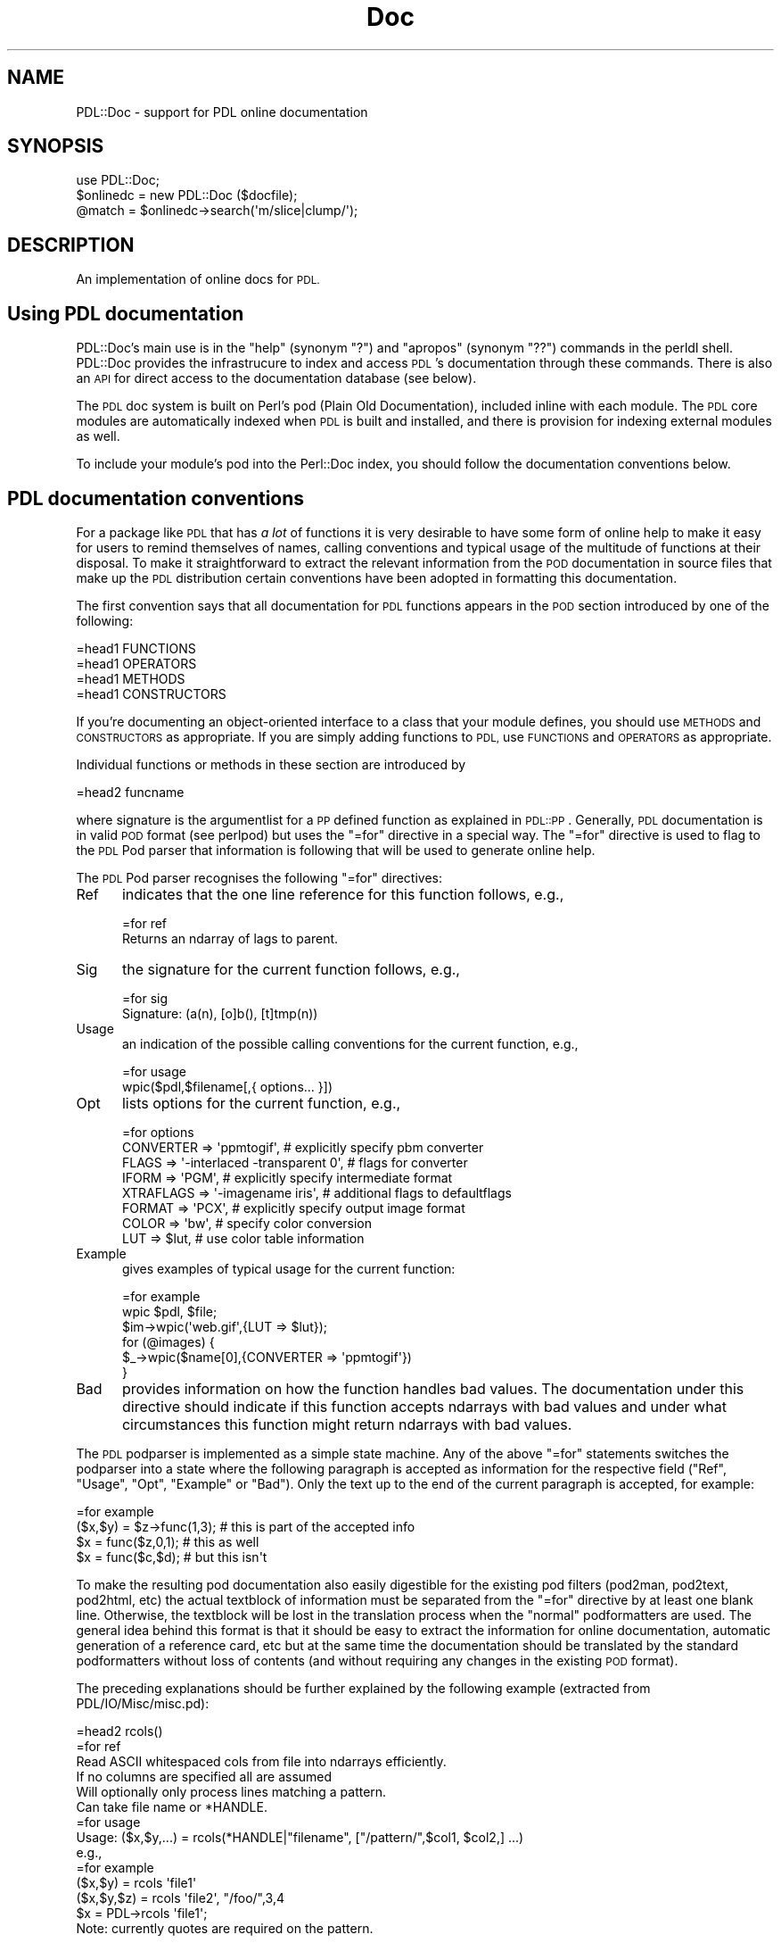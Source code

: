 .\" Automatically generated by Pod::Man 4.11 (Pod::Simple 3.35)
.\"
.\" Standard preamble:
.\" ========================================================================
.de Sp \" Vertical space (when we can't use .PP)
.if t .sp .5v
.if n .sp
..
.de Vb \" Begin verbatim text
.ft CW
.nf
.ne \\$1
..
.de Ve \" End verbatim text
.ft R
.fi
..
.\" Set up some character translations and predefined strings.  \*(-- will
.\" give an unbreakable dash, \*(PI will give pi, \*(L" will give a left
.\" double quote, and \*(R" will give a right double quote.  \*(C+ will
.\" give a nicer C++.  Capital omega is used to do unbreakable dashes and
.\" therefore won't be available.  \*(C` and \*(C' expand to `' in nroff,
.\" nothing in troff, for use with C<>.
.tr \(*W-
.ds C+ C\v'-.1v'\h'-1p'\s-2+\h'-1p'+\s0\v'.1v'\h'-1p'
.ie n \{\
.    ds -- \(*W-
.    ds PI pi
.    if (\n(.H=4u)&(1m=24u) .ds -- \(*W\h'-12u'\(*W\h'-12u'-\" diablo 10 pitch
.    if (\n(.H=4u)&(1m=20u) .ds -- \(*W\h'-12u'\(*W\h'-8u'-\"  diablo 12 pitch
.    ds L" ""
.    ds R" ""
.    ds C` ""
.    ds C' ""
'br\}
.el\{\
.    ds -- \|\(em\|
.    ds PI \(*p
.    ds L" ``
.    ds R" ''
.    ds C`
.    ds C'
'br\}
.\"
.\" Escape single quotes in literal strings from groff's Unicode transform.
.ie \n(.g .ds Aq \(aq
.el       .ds Aq '
.\"
.\" If the F register is >0, we'll generate index entries on stderr for
.\" titles (.TH), headers (.SH), subsections (.SS), items (.Ip), and index
.\" entries marked with X<> in POD.  Of course, you'll have to process the
.\" output yourself in some meaningful fashion.
.\"
.\" Avoid warning from groff about undefined register 'F'.
.de IX
..
.nr rF 0
.if \n(.g .if rF .nr rF 1
.if (\n(rF:(\n(.g==0)) \{\
.    if \nF \{\
.        de IX
.        tm Index:\\$1\t\\n%\t"\\$2"
..
.        if !\nF==2 \{\
.            nr % 0
.            nr F 2
.        \}
.    \}
.\}
.rr rF
.\" ========================================================================
.\"
.IX Title "Doc 3"
.TH Doc 3 "2022-03-13" "perl v5.30.0" "User Contributed Perl Documentation"
.\" For nroff, turn off justification.  Always turn off hyphenation; it makes
.\" way too many mistakes in technical documents.
.if n .ad l
.nh
.SH "NAME"
PDL::Doc \- support for PDL online documentation
.SH "SYNOPSIS"
.IX Header "SYNOPSIS"
.Vb 3
\&  use PDL::Doc;
\&  $onlinedc = new PDL::Doc ($docfile);
\&  @match = $onlinedc\->search(\*(Aqm/slice|clump/\*(Aq);
.Ve
.SH "DESCRIPTION"
.IX Header "DESCRIPTION"
An implementation of online docs for \s-1PDL.\s0
.SH "Using PDL documentation"
.IX Header "Using PDL documentation"
PDL::Doc's main use is in the \*(L"help\*(R" (synonym \*(L"?\*(R") and \*(L"apropos\*(R"
(synonym \*(L"??\*(R") commands in the perldl shell.  PDL::Doc provides the
infrastrucure to index and access \s-1PDL\s0's documentation through these
commands.  There is also an \s-1API\s0 for direct access to the documentation 
database (see below).
.PP
The \s-1PDL\s0 doc system is built on Perl's pod (Plain Old Documentation),
included inline with each module. The \s-1PDL\s0 core modules are
automatically indexed when \s-1PDL\s0 is built and installed, and there is
provision for indexing external modules as well.
.PP
To include your module's pod into the Perl::Doc index, you should
follow the documentation conventions below.
.SH "PDL documentation conventions"
.IX Header "PDL documentation conventions"
For a package like \s-1PDL\s0 that has \fIa lot\fR of functions it
is very desirable to have some form of online help to
make it easy for users to remind themselves of names,
calling conventions and typical usage of the multitude
of functions at their disposal. To make it straightforward
to extract the relevant information from the \s-1POD\s0 documentation
in source files that make up the \s-1PDL\s0 distribution
certain conventions have been adopted in formatting this
documentation.
.PP
The first convention says that all documentation for
\&\s-1PDL\s0 functions appears in the \s-1POD\s0 section introduced
by one of the following:
.PP
.Vb 4
\&  =head1 FUNCTIONS
\&  =head1 OPERATORS
\&  =head1 METHODS
\&  =head1 CONSTRUCTORS
.Ve
.PP
If you're documenting an object-oriented interface to a class
that your module defines, you should use \s-1METHODS\s0 and \s-1CONSTRUCTORS\s0
as appropriate.  If you are simply adding functions to \s-1PDL,\s0
use \s-1FUNCTIONS\s0 and \s-1OPERATORS\s0 as appropriate.
.PP
Individual functions or methods in these section are introduced by
.PP
.Vb 1
\&  =head2 funcname
.Ve
.PP
where signature is the argumentlist for a \s-1PP\s0 defined function as
explained in \s-1PDL::PP\s0. Generally, \s-1PDL\s0 documentation is in valid \s-1POD\s0
format (see perlpod) but uses the \f(CW\*(C`=for\*(C'\fR directive in a
special way. The \f(CW\*(C`=for\*(C'\fR directive is used to flag to the \s-1PDL\s0 Pod
parser that information is following that will be used to generate
online help.
.PP
The \s-1PDL\s0 Pod parser recognises the following \f(CW\*(C`=for\*(C'\fR directives:
.IP "Ref" 5
.IX Item "Ref"
indicates that the one line reference for this function follows,
e.g.,
.Sp
.Vb 1
\&   =for ref
\&
\&   Returns an ndarray of lags to parent.
.Ve
.IP "Sig" 5
.IX Item "Sig"
the signature for the current function follows, e.g.,
.Sp
.Vb 1
\&   =for sig
\&
\&      Signature: (a(n), [o]b(), [t]tmp(n))
.Ve
.IP "Usage" 5
.IX Item "Usage"
an indication of the possible calling conventions for the current
function, e.g.,
.Sp
.Vb 1
\&   =for usage
\&
\&      wpic($pdl,$filename[,{ options... }])
.Ve
.IP "Opt" 5
.IX Item "Opt"
lists options for the current function, e.g.,
.Sp
.Vb 1
\&   =for options
\&
\&      CONVERTER  => \*(Aqppmtogif\*(Aq,   # explicitly specify pbm converter
\&      FLAGS      => \*(Aq\-interlaced \-transparent 0\*(Aq,  # flags for converter
\&      IFORM      => \*(AqPGM\*(Aq,        # explicitly specify intermediate format
\&      XTRAFLAGS  => \*(Aq\-imagename iris\*(Aq, # additional flags to defaultflags
\&      FORMAT     => \*(AqPCX\*(Aq,        # explicitly specify output image format
\&      COLOR      => \*(Aqbw\*(Aq,         # specify color conversion
\&      LUT        => $lut,         # use color table information
.Ve
.IP "Example" 5
.IX Item "Example"
gives examples of typical usage for the current function:
.Sp
.Vb 1
\&   =for example
\&
\&       wpic $pdl, $file;
\&       $im\->wpic(\*(Aqweb.gif\*(Aq,{LUT => $lut});
\&       for (@images) {
\&         $_\->wpic($name[0],{CONVERTER => \*(Aqppmtogif\*(Aq})
\&       }
.Ve
.IP "Bad" 5
.IX Item "Bad"
provides information on how the function handles bad values. The
documentation under this directive should indicate if this function
accepts ndarrays with bad values and under what circumstances this function
might return ndarrays with bad values.
.PP
The \s-1PDL\s0 podparser is implemented as a simple state machine. Any of
the above \f(CW\*(C`=for\*(C'\fR statements switches the podparser into a state
where the following paragraph is accepted as information for the
respective field (\f(CW\*(C`Ref\*(C'\fR, \f(CW\*(C`Usage\*(C'\fR, \f(CW\*(C`Opt\*(C'\fR, \f(CW\*(C`Example\*(C'\fR or \f(CW\*(C`Bad\*(C'\fR). 
Only the text up to
the end of the current paragraph is accepted, for example:
.PP
.Vb 1
\&  =for example
\&
\&         ($x,$y) = $z\->func(1,3);  # this is part of the accepted info
\&         $x = func($z,0,1);        # this as well
\&
\&         $x = func($c,$d);         # but this isn\*(Aqt
.Ve
.PP
To make the resulting pod documentation also easily digestible for the
existing pod filters (pod2man, pod2text, pod2html, etc) the actual
textblock of information must be separated from the \f(CW\*(C`=for\*(C'\fR directive
by at least one blank line. Otherwise, the textblock will be lost in
the translation process when the \*(L"normal\*(R" podformatters are used. The
general idea behind this format is that it should be easy to extract
the information for online documentation, automatic generation of a
reference card, etc but at the same time the documentation should be
translated by the standard podformatters without loss of contents
(and without requiring any changes in the existing \s-1POD\s0 format).
.PP
The preceding explanations should be further explained by the
following example (extracted from PDL/IO/Misc/misc.pd):
.PP
.Vb 1
\&   =head2 rcols()
\&
\&   =for ref
\&
\&   Read ASCII whitespaced cols from file into ndarrays efficiently.
\&
\&   If no columns are specified all are assumed
\&   Will optionally only process lines matching a pattern.
\&   Can take file name or *HANDLE.
\&
\&   =for usage
\&
\&    Usage: ($x,$y,...) = rcols(*HANDLE|"filename", ["/pattern/",$col1, $col2,] ...)
\&
\&   e.g.,
\&
\&   =for example
\&
\&     ($x,$y)    = rcols \*(Aqfile1\*(Aq
\&     ($x,$y,$z) = rcols \*(Aqfile2\*(Aq, "/foo/",3,4
\&     $x = PDL\->rcols \*(Aqfile1\*(Aq;
\&
\&   Note: currently quotes are required on the pattern.
.Ve
.PP
which is translated by, e.g, the standard \f(CW\*(C`pod2text\*(C'\fR converter into:
.PP
.Vb 1
\&  rcols()
\&
\&    Read ASCII whitespaced cols from file into ndarrays efficiently.
\&
\&    If no columns are specified all are assumed Will optionally only
\&    process lines matching a pattern. Can take file name or *HANDLE.
\&
\&      Usage: ($x,$y,...) = rcols(*HANDLE|"filename", ["/pattern/",$col1, $col2,] ...)
\&
\&    e.g.,
\&
\&      ($x,$y)    = rcols \*(Aqfile1\*(Aq
\&      ($x,$y,$z) = rcols \*(Aqfile2\*(Aq, "/foo/",3,4
\&      $x = PDL\->rcols \*(Aqfile1\*(Aq;
\&
\&    Note: currently quotes are required on the pattern.
.Ve
.PP
It should be clear from the preceding example that readable output
can be obtained from this format using the standard converters and
the reader will hopefully get a feeling how they can easily intersperse
the special \f(CW\*(C`=for\*(C'\fR directives with the normal \s-1POD\s0 documentation.
.SS "Which directives should be contained in the documentation"
.IX Subsection "Which directives should be contained in the documentation"
The module documentation should
start with the
.PP
.Vb 1
\&  =head1 NAME
\&
\&  PDL::Modulename \-\- do something with ndarrays
.Ve
.PP
section (as anyway required by \f(CW\*(C`pod2man\*(C'\fR) since the \s-1PDL\s0 podparser
extracts the name of the module this function belongs to from
that section.
.PP
Each function that is \fInot\fR only for internal use by the module
should be documented, introduced with the \f(CW\*(C`=head2\*(C'\fR directive
in the \f(CW\*(C`=head1 FUNCTIONS\*(C'\fR section. The only field that every function
documented along these lines should have is the \fIRef\fR field preceding
a one line description of its intended functionality (suitable for
inclusion in a concise reference card). \s-1PP\s0 defined functions (see \s-1PDL::PP\s0)
should have a \fISig\fR field stating their signature. To facilitate
maintenance of this documentation for such functions the 'Doc' field
has been introduced into the definition of \f(CW\*(C`pp_def\*(C'\fR (see again \s-1PDL::PP\s0)
which will take care that name and signature of the so defined function
are documented in this way (for examples of this usage see, for example,
the PDL::Slices module, especially \fIslices.pd\fR and the resulting
\&\fISlices.pm\fR). Similarly, the 'BadDoc' field provides a means of
specifying information on how the routine handles the presence of
bad values: this will be autpmatically created if 
\&\f(CW\*(C`BadDoc\*(C'\fR is not supplied, or set to \f(CW\*(C`undef\*(C'\fR.
.PP
Furthermore, the documentation for each function should contain
at least one of the \fIUsage\fR or \fIExamples\fR fields. Depending on the
calling conventions for the function under consideration presence
of both fields may be warranted.
.PP
If a function has options that should be given as a hash reference in
the form
.PP
.Vb 1
\&   {Option => Value, ...}
.Ve
.PP
then the possible options (and aproppriate values) should be explained
in the textblock following the \f(CW\*(C`=for Opt\*(C'\fR directive (see example above
and, e.g., PDL::IO::Pic).
.PP
It is well possible that some of these conventions appear to be clumsy
at times and the author is keen to hear of any suggestions for better
alternatives.
.SH "INSTANCE METHODS"
.IX Header "INSTANCE METHODS"
.SS "new"
.IX Subsection "new"
.Vb 1
\&  $onlinedc = new PDL::Doc (\*(Aqfile.pdl\*(Aq,[more files]);
.Ve
.SS "addfiles"
.IX Subsection "addfiles"
add another file to the online database associated with this object.
.SS "outfile"
.IX Subsection "outfile"
set the name of the output file for this online db
.SS "ensuredb"
.IX Subsection "ensuredb"
Make sure that the database is slurped in
.SS "savedb"
.IX Subsection "savedb"
save the database (i.e., the hash of \s-1PDL\s0 symbols) to the file associated
with this object.
.SS "gethash"
.IX Subsection "gethash"
Return the \s-1PDL\s0 symhash (e.g. for custom search operations)
.PP
The symhash is a multiply nested hash ref with the following structure:
.PP
.Vb 10
\& $symhash = {
\&     function_name => {
\&             module::name => {
\&                  Module => \*(Aqmodule::name\*(Aq,
\&                  Sig    => \*(Aqsignature string\*(Aq,
\&                  Bad    => \*(Aqbad documentation string\*(Aq,
\&                  ...
\&                  },
\&             },
\&     function_name => {
\&             module::name => {
\&                  Module => \*(Aqmodule::name\*(Aq,
\&                  Sig    => \*(Aqsignature string\*(Aq,
\&                  Bad    => \*(Aqbad documentation string\*(Aq,
\&                  ...
\&                  },
\&             },
\& }
.Ve
.PP
The three-layer structure is designed to allow the symhash (and the
underlying database) to handle functions that have the same name but
reside in different module namespaces.
.PP
The possible keys for each function/module entry include:
.PP
.Vb 10
\& Module   \- module name
\& Sig      \- signature
\& Crossref \- the function name for the documentation, if it has multiple
\&            names (ex: the documentation for zeros is under zeroes)
\& Names    \- a comma\-separated string of all the function\*(Aqs names
\& Example  \- example text (optional)
\& Ref      \- one\-line reference string
\& Opt      \- options
\& Usage    \- short usage explanation
\& Bad      \- explanation of behavior when it encounters bad values
.Ve
.SS "search"
.IX Subsection "search"
Search a \s-1PDL\s0 symhash
.PP
.Vb 1
\&  $onldc\->search($regex, $fields [, $sort])
.Ve
.PP
Searching is by default case insensitive. Other flags can be
given by specifying the regexp in the form \f(CW\*(C`m/regex/ismx\*(C'\fR
where \f(CW\*(C`/\*(C'\fR can be replaced with any other non-alphanumeric
character. \f(CW$fields\fR is an array reference for all hash fields
(or simply a string if you only want to search one field)
that should be matched against the regex. Valid fields are
.PP
.Vb 6
\&  Name,    # name of the function
\&  Module,  # module the function belongs to
\&  Ref,     # the one\-line reference description
\&  Example, # the example for this function
\&  Opt,     # options
\&  File,    # the path to the source file these docs have been extracted from
.Ve
.PP
If you wish to have your results sorted by function name, pass a true
value for \f(CW$sort\fR.
.PP
The results will be returned as an array of triplets in the form
.PP
.Vb 5
\& @results = (
\&  [funcname, module, {SYMHASH_ENTRY}],
\&  [funcname, module, {SYMHASH_ENTRY}],
\&  ...
\& );
.Ve
.PP
See the example at the end of the documentation to see how you might
use this.
.SS "scan"
.IX Subsection "scan"
Scan a source file using the \s-1PDL\s0 podparser to extract information
for online documentation
.SS "scantree"
.IX Subsection "scantree"
Scan whole directory trees for online documentation in
\&\f(CW\*(C`.pm\*(C'\fR (module definition) and \f(CW\*(C`*.pod\*(C'\fR (general
documentation) files (using the File::Find module).
.SS "funcdocs"
.IX Subsection "funcdocs"
extract the complete documentation about a function from its
source file using the PDL::PodParser filter.
.SH "FUNCTIONS"
.IX Header "FUNCTIONS"
.SS "add_module"
.IX Subsection "add_module"
.Vb 1
\& use PDL::Doc; PDL::Doc::add_module("my::module");
.Ve
.PP
The \f(CW\*(C`add_module\*(C'\fR function allows you to add \s-1POD\s0 from a particular Perl
module that you've installed somewhere in \f(CW@INC\fR.  It searches for the
active \s-1PDL\s0 document database and the module's .pod and .pm files, and
scans and indexes the module into the database.
.PP
\&\f(CW\*(C`add_module\*(C'\fR is meant to be added to your module's Makefile as part of the
installation script.
.SH "PDL::DOC EXAMPLE"
.IX Header "PDL::DOC EXAMPLE"
Here's an example of how you might use the \s-1PDL\s0 Doc database in your
own code.
.PP
.Vb 11
\& use PDL::Doc;
\& # Find the pdl documentation
\& my ($dir,$file,$pdldoc);
\& DIRECTORY: for $dir (@INC) {
\&     $file = $dir."/PDL/pdldoc.db";
\&     if (\-f $file) {
\&         print "Found docs database $file\en";
\&         $pdldoc = new PDL::Doc ($file);
\&         last DIRECTORY;
\&     }
\& }
\&
\& die ("Unable to find docs database!\en") unless $pdldoc;
\&
\& # Print the reference line for zeroes:
\& print map{$_\->{Ref}} values %{$pdldoc\->gethash\->{zeroes}};
\& # Or, if you remember that zeroes is in PDL::Core:
\& print $pdldoc\->gethash\->{zeroes}\->{PDL::Core}\->{Ref};
\&
\& # Get info for all the functions whose examples use zeroes
\& my @entries = $pdldoc\->search(\*(Aqzeroes\*(Aq,\*(AqExample\*(Aq,1);
\&
\& # All the functions that use zeroes in their example:
\& print "Functions that use \*(Aqzeroes\*(Aq in their examples include:\en";
\& foreach my $entry (@entries) {
\&     # Unpack the entry
\&     my ($func_name, $module, $sym_hash) = @$entry;
\&     print "$func_name\en";
\& }
\& print "\en";
\&
\& #Or, more concisely:
\& print join("\en",map{$_\->[0]}@entries);
\&
\& # Let\*(Aqs look at the function \*(Aqmpdl\*(Aq
\& @entries = $pdldoc\->search(\*(Aqmpdl\*(Aq, \*(AqName\*(Aq);
\& # I know there\*(Aqs only one:
\& my $entry = $entries[0];
\& my ($func_name, undef, $sym_hash) = @$entry;
\& print "mpdl info:\en";
\& foreach my $key (sort keys %$sym_hash) {
\&     # Unpack the entry
\&     print "\-\-\-$key\-\-\-\en$sym_hash\->{$key}\en";
\& }
.Ve
.SS "Finding Modules"
.IX Subsection "Finding Modules"
How can you tell if you've gotten a module for one of your entries?
The Ref entry will begin with 'Module:' if it's a module. In code:
.PP
.Vb 3
\& # Prints:
\& #  Module: fundamental PDL functionality and vectorization/broadcasting
\& print $pdldoc\->gethash\->{\*(AqPDL::Core\*(Aq}\->{\*(AqPDL::Core\*(Aq}\->{Ref}, "\en"
.Ve
.SH "BUGS"
.IX Header "BUGS"
Quite a few shortcomings which will hopefully be fixed following
discussions on the pdl-devel mailing list.
.SH "AUTHOR"
.IX Header "AUTHOR"
Copyright 1997 Christian Soeller <c.soeller@auckland.ac.nz>
and Karl Glazebrook <kgb@aaoepp.aao.gov.au>
.PP
Further contributions copyright 2010 David Mertens
<dcmertens.perl@gmail.com>
.PP
Documentation database restructuring 2019 Derek Lamb
.PP
All rights reserved. There is no warranty. You are allowed
to redistribute this software / documentation under certain
conditions. For details, see the file \s-1COPYING\s0 in the \s-1PDL\s0
distribution. If this file is separated from the \s-1PDL\s0 distribution,
the copyright notice should be included in the file.
